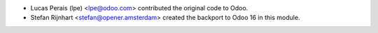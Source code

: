 * Lucas Perais (lpe) <lpe@odoo.com> contributed the original code to Odoo.
* Stefan Rijnhart <stefan@opener.amsterdam> created the backport to Odoo 16
  in this module.

